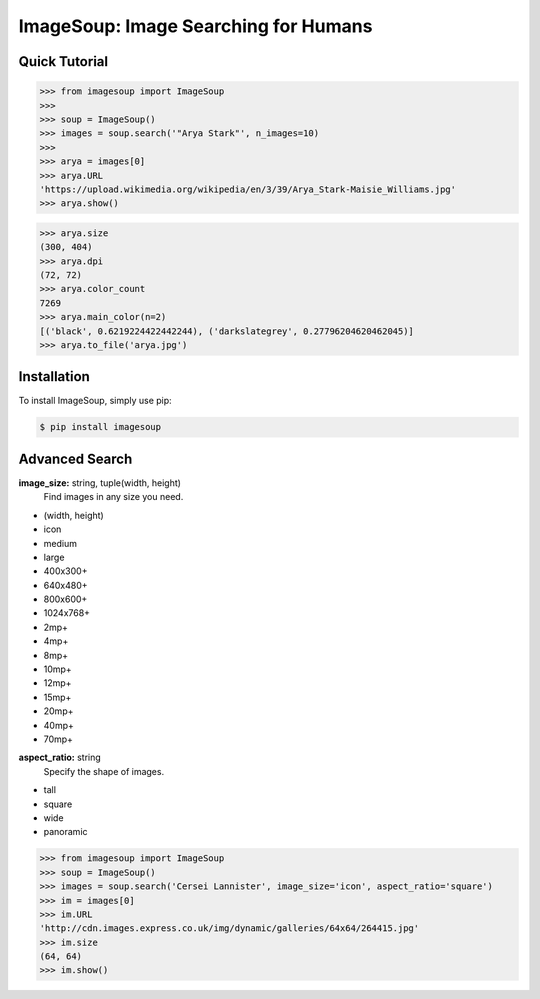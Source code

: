 ImageSoup: Image Searching for Humans
=====================================


.. image:: https://img.shields.io/pypi/v/imagesoup.svg
  :target: https://pypi.python.org/pypi/imagesoup

.. image:: https://img.shields.io/pypi/l/imagesoup.svg
  :target: https://pypi.python.org/pypi/imagesoup

.. image:: https://travis-ci.org/rafpyprog/ImageSoup.svg?branch=master
  :target: https://travis-ci.org/rafpyprog/ImageSoup

.. image:: https://codecov.io/gh/rafpyprog/ImageSoup/branch/master/graph/badge.svg
  :target: https://codecov.io/gh/rafpyprog/ImageSoup

  
Quick Tutorial  
--------------

.. code-block:: python
    
    >>> from imagesoup import ImageSoup
    >>>
    >>> soup = ImageSoup()    
    >>> images = soup.search('"Arya Stark"', n_images=10)
    >>>
    >>> arya = images[0]
    >>> arya.URL
    'https://upload.wikimedia.org/wikipedia/en/3/39/Arya_Stark-Maisie_Williams.jpg'
    >>> arya.show()
.. image:: https://upload.wikimedia.org/wikipedia/en/3/39/Arya_Stark-Maisie_Williams.jpg

.. code-block:: python

    >>> arya.size
    (300, 404)
    >>> arya.dpi
    (72, 72)
    >>> arya.color_count
    7269
    >>> arya.main_color(n=2)
    [('black', 0.6219224422442244), ('darkslategrey', 0.27796204620462045)]
    >>> arya.to_file('arya.jpg')

Installation
------------

To install ImageSoup, simply use pip:

.. code-block:: bash

    $ pip install imagesoup

Advanced Search
---------------

**image_size:** string, tuple(width, height)
    Find images in any size you need.

* (width, height)


* icon
* medium
* large


* 400x300+
* 640x480+
* 800x600+
* 1024x768+


* 2mp+
* 4mp+
* 8mp+
* 10mp+
* 12mp+
* 15mp+
* 20mp+
* 40mp+
* 70mp+


**aspect_ratio:** string
    Specify the shape of images.

* tall
* square
* wide
* panoramic

.. code-block:: python

    >>> from imagesoup import ImageSoup
    >>> soup = ImageSoup()
    >>> images = soup.search('Cersei Lannister', image_size='icon', aspect_ratio='square')
    >>> im = images[0]
    >>> im.URL
    'http://cdn.images.express.co.uk/img/dynamic/galleries/64x64/264415.jpg'
    >>> im.size
    (64, 64)
    >>> im.show()
.. image:: http://cdn.images.express.co.uk/img/dynamic/galleries/64x64/264415.jpg

    



